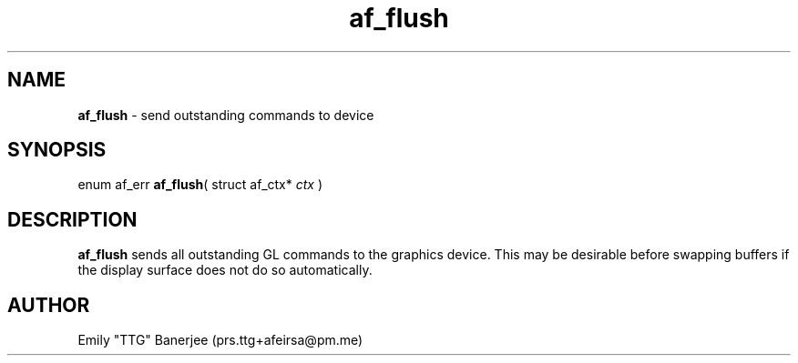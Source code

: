 .\" SPDX-License-Identifier: LGPL-3.0-or-later
.\" Copyright (C) 2023 Emily "TTG" Banerjee <prs.ttg+afeirsa@pm.me>

.TH af_flush 3 "" "" "Afeirsa"
.SH NAME
\fBaf_flush\fP \- send outstanding commands to device

.SH SYNOPSIS
enum af_err \fBaf_flush\fP(
struct af_ctx* \fIctx\fP
)

.SH DESCRIPTION
\fBaf_flush\fP sends all outstanding GL commands to the graphics device. This
may be desirable before swapping buffers if the display surface does not do so
automatically.

.SH AUTHOR
Emily "TTG" Banerjee (prs.ttg+afeirsa@pm.me)
